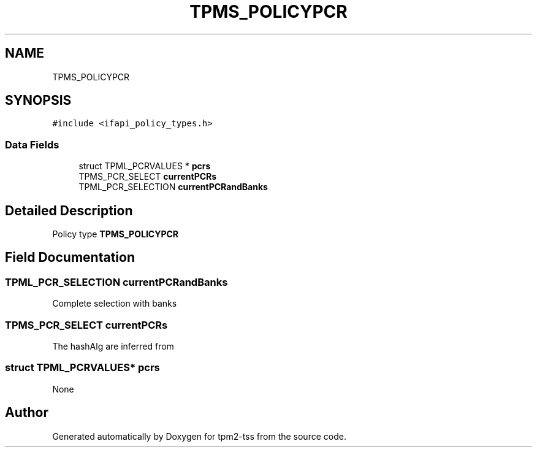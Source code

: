 .TH "TPMS_POLICYPCR" 3 "Mon May 15 2023" "Version 4.0.1-44-g8699ab39" "tpm2-tss" \" -*- nroff -*-
.ad l
.nh
.SH NAME
TPMS_POLICYPCR
.SH SYNOPSIS
.br
.PP
.PP
\fC#include <ifapi_policy_types\&.h>\fP
.SS "Data Fields"

.in +1c
.ti -1c
.RI "struct TPML_PCRVALUES * \fBpcrs\fP"
.br
.ti -1c
.RI "TPMS_PCR_SELECT \fBcurrentPCRs\fP"
.br
.ti -1c
.RI "TPML_PCR_SELECTION \fBcurrentPCRandBanks\fP"
.br
.in -1c
.SH "Detailed Description"
.PP 
Policy type \fBTPMS_POLICYPCR\fP 
.SH "Field Documentation"
.PP 
.SS "TPML_PCR_SELECTION currentPCRandBanks"
Complete selection with banks 
.br
 
.SS "TPMS_PCR_SELECT currentPCRs"
The hashAlg are inferred from 
.SS "struct TPML_PCRVALUES* pcrs"
None 

.SH "Author"
.PP 
Generated automatically by Doxygen for tpm2-tss from the source code\&.

